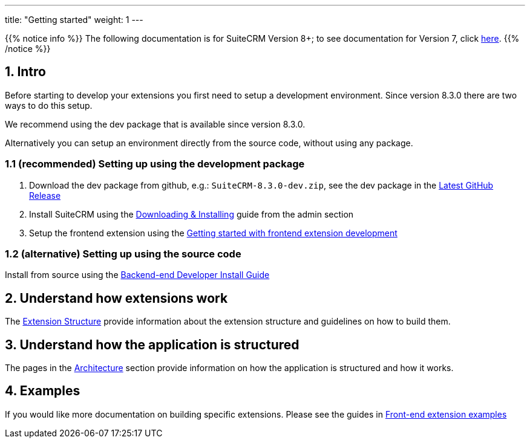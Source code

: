 ---
title: "Getting started"
weight: 1
---

:imagesdir: /images/en/8.x/developer/extensions/front-end/fe-extensions-setup

{{% notice info %}}
The following documentation is for SuiteCRM Version 8+; to see documentation for Version 7, click link:../../../developer/introduction[here].
{{% /notice %}}

== 1. Intro

Before starting to develop your extensions you first need to setup a development environment. Since version 8.3.0 there are two ways to do this setup.

We recommend using the dev package that is available since version 8.3.0.

Alternatively you can setup an environment directly from the source code, without using any package.

=== 1.1 (recommended) Setting up using the development package

. Download the dev package from github, e.g.: `SuiteCRM-8.3.0-dev.zip`, see the dev package in the link:https://github.com/salesagility/SuiteCRM-Core/releases/latest[Latest GitHub Release]
. Install SuiteCRM using the link:../../admin/installation-guide/downloading-installing/[Downloading & Installing] guide from the admin section
. Setup the frontend extension using the link:../extensions/frontend/fe-extensions-getting-started[Getting started with frontend extension development]


=== 1.2 (alternative) Setting up using the source code

Install from source using the link:../installation-guide/backend-end-installation-guide[Backend-end Developer Install Guide]

== 2. Understand how extensions work

The link:../extensions/extension-structure[Extension Structure] provide information about the extension structure and guidelines on how to build them.

== 3. Understand how the application is structured

The pages in the link:../architecture/[Architecture] section provide information on how the application is structured and how it works.

== 4. Examples

If you would like more documentation on building specific extensions. Please see the guides in link:../extensions/frontend/examples/[Front-end extension examples]
